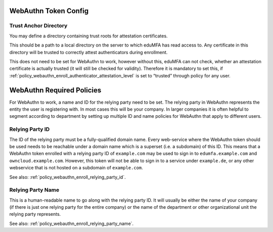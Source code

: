 .. _webauthn_otp_token:

WebAuthn Token Config
.....................

.. index:: WebAuthn Token

Trust Anchor Directory
~~~~~~~~~~~~~~~~~~~~~~

You may define a directory containing trust roots for attestation certificates.

This should be a path to a local directory on the server to which eduMFA has
read access to. Any certificate in this
directory will be trusted to correctly attest authenticators during enrollment.

This does not need to be set for WebAuthn to work, however without this,
eduMFA can not check, whether an attestation certificate is actually
trusted (it will still be checked for validity). Therefore it is mandatory to
set this, if :ref:`policy_webauthn_enroll_authenticator_attestation_level` is
set to “trusted” through policy for any user.

WebAuthn Required Policies
..........................

For WebAuthn to work, a name and ID for the relying party need to be set. The
relying party in WebAuthn represents the entity the user is registering with.
In most cases this will be your company. In larger companies it is often helpful
to segment according to department by setting up multiple ID and name policies for
WebAuthn that apply to different users.

Relying Party ID
~~~~~~~~~~~~~~~~

The ID of the relying party must be a fully-qualified domain name. Every web-service
where the WebAuthn token should be used needs to be reachable under a domain name
which is a superset (i.e. a subdomain) of this ID.
This means that a WebAuthn token enrolled with a relying party ID of ``example.com``
may be used to sign in to ``edumfa.example.com`` and ``owncloud.example.com``.
However, this token will not be able to sign in to a service under ``example.de``, or any
other webservice that is not hosted on a subdomain of ``example.com``.

See also: :ref:`policy_webauthn_enroll_relying_party_id`.

Relying Party Name
~~~~~~~~~~~~~~~~~~

This is a human-readable name to go along with the relying party ID. It will
usually be either the name of your company (if there is just one relying
party for the entire company) or the name of the department or other
organizational unit the relying party represents.

See also: :ref:`policy_webauthn_enroll_relying_party_name`.
